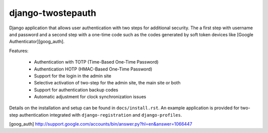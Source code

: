 ==================
django-twostepauth
==================

Django application that allows user authentication with two steps for 
additional security. The a first step with username and password and a 
second step with a one-time code such as the codes generated by soft 
token devices like [Google Authenticator][goog_auth].

Features:

    * Authentication with TOTP (Time-Based One-Time Password)
    * Authentication HOTP (HMAC-Based One-Time Password)
    * Support for the login in the admin site
    * Selective activation of two-step for the admin site, the main site or both
    * Support for authentication backup codes
    * Automatic adjustment for clock synchronization issues

Details on the installation and setup can be found in ``docs/install.rst``. An 
example application is provided for two-step authentication integrated with 
``django-registration`` and ``django-profiles``.

[goog_auth] http://support.google.com/accounts/bin/answer.py?hl=en&answer=1066447
